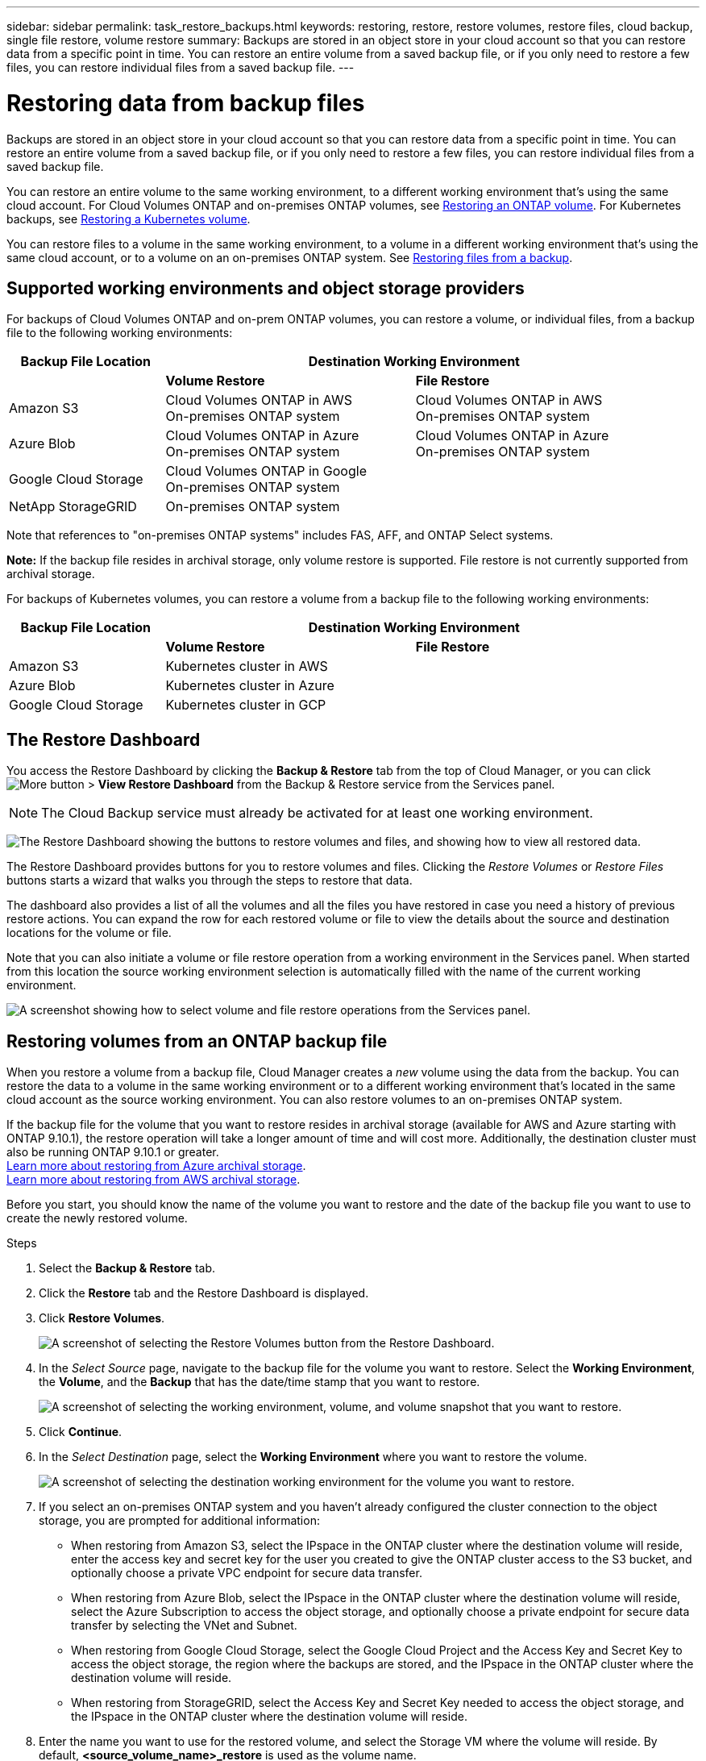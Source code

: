---
sidebar: sidebar
permalink: task_restore_backups.html
keywords: restoring, restore, restore volumes, restore files, cloud backup, single file restore, volume restore
summary: Backups are stored in an object store in your cloud account so that you can restore data from a specific point in time. You can restore an entire volume from a saved backup file, or if you only need to restore a few files, you can restore individual files from a saved backup file.
---

= Restoring data from backup files
:hardbreaks:
:nofooter:
:icons: font
:linkattrs:
:imagesdir: ./media/

[.lead]
Backups are stored in an object store in your cloud account so that you can restore data from a specific point in time. You can restore an entire volume from a saved backup file, or if you only need to restore a few files, you can restore individual files from a saved backup file.

You can restore an entire volume to the same working environment, to a different working environment that's using the same cloud account. For Cloud Volumes ONTAP and on-premises ONTAP volumes, see <<Restoring volumes from an ONTAP backup file,Restoring an ONTAP volume>>. For Kubernetes backups, see <<Restoring volumes from a Kubernetes backup file,Restoring a Kubernetes volume>>.

You can restore files to a volume in the same working environment, to a volume in a different working environment that's using the same cloud account, or to a volume on an on-premises ONTAP system. See <<Restoring files from an ONTAP backup file,Restoring files from a backup>>.

== Supported working environments and object storage providers

For backups of Cloud Volumes ONTAP and on-prem ONTAP volumes, you can restore a volume, or individual files, from a backup file to the following working environments:

[cols=3*,options="header",cols="25,40,40",width="95%"]
|===

| Backup File Location
2+^| Destination Working Environment

| | *Volume Restore* | *File Restore*
| Amazon S3 | Cloud Volumes ONTAP in AWS
On-premises ONTAP system
| Cloud Volumes ONTAP in AWS
On-premises ONTAP system
| Azure Blob | Cloud Volumes ONTAP in Azure
On-premises ONTAP system | Cloud Volumes ONTAP in Azure
On-premises ONTAP system
| Google Cloud Storage | Cloud Volumes ONTAP in Google
On-premises ONTAP system |
| NetApp StorageGRID | On-premises ONTAP system |

|===

Note that references to "on-premises ONTAP systems" includes FAS, AFF, and ONTAP Select systems.

*Note:* If the backup file resides in archival storage, only volume restore is supported. File restore is not currently supported from archival storage.

For backups of Kubernetes volumes, you can restore a volume from a backup file to the following working environments:

[cols=3*,options="header",cols="25,40,40",width="95%"]
|===

| Backup File Location
2+^| Destination Working Environment

| | *Volume Restore* | *File Restore*
| Amazon S3 | Kubernetes cluster in AWS |
| Azure Blob | Kubernetes cluster in Azure |
| Google Cloud Storage | Kubernetes cluster in GCP |

|===

== The Restore Dashboard

You access the Restore Dashboard by clicking the *Backup & Restore* tab from the top of Cloud Manager, or you can click image:screenshot_gallery_options.gif[More button] > *View Restore Dashboard* from the Backup & Restore service from the Services panel.

NOTE: The Cloud Backup service must already be activated for at least one working environment.

image:screenshot_restore_dashboard.png["The Restore Dashboard showing the buttons to restore volumes and files, and showing how to view all restored data."]

The Restore Dashboard provides buttons for you to restore volumes and files. Clicking the _Restore Volumes_ or _Restore Files_ buttons starts a wizard that walks you through the steps to restore that data.

The dashboard also provides a list of all the volumes and all the files you have restored in case you need a history of previous restore actions. You can expand the row for each restored volume or file to view the details about the source and destination locations for the volume or file.

Note that you can also initiate a volume or file restore operation from a working environment in the Services panel. When started from this location the source working environment selection is automatically filled with the name of the current working environment.

image:screenshot_restore_services_actions.png[A screenshot showing how to select volume and file restore operations from the Services panel.]

== Restoring volumes from an ONTAP backup file

When you restore a volume from a backup file, Cloud Manager creates a _new_ volume using the data from the backup. You can restore the data to a volume in the same working environment or to a different working environment that's located in the same cloud account as the source working environment. You can also restore volumes to an on-premises ONTAP system.

If the backup file for the volume that you want to restore resides in archival storage (available for AWS and Azure starting with ONTAP 9.10.1), the restore operation will take a longer amount of time and will cost more. Additionally, the destination cluster must also be running ONTAP 9.10.1 or greater.
link:reference-azure-backup-tiers.html[Learn more about restoring from Azure archival storage].
link:reference-aws-backup-tiers.html[Learn more about restoring from AWS archival storage].

Before you start, you should know the name of the volume you want to restore and the date of the backup file you want to use to create the newly restored volume.

.Steps

. Select the *Backup & Restore* tab.

. Click the *Restore* tab and the Restore Dashboard is displayed.

. Click *Restore Volumes*.
+
image:screenshot_restore_volume_selection.png[A screenshot of selecting the Restore Volumes button from the Restore Dashboard.]

. In the _Select Source_ page, navigate to the backup file for the volume you want to restore. Select the *Working Environment*, the *Volume*, and the *Backup* that has the date/time stamp that you want to restore.
+
image:screenshot_restore_select_volume_snapshot.png["A screenshot of selecting the working environment, volume, and volume snapshot that you want to restore."]

. Click *Continue*.

. In the _Select Destination_ page, select the *Working Environment* where you want to restore the volume.
+
image:screenshot_restore_select_work_env_volume.png[A screenshot of selecting the destination working environment for the volume you want to restore.]
+
. If you select an on-premises ONTAP system and you haven't already configured the cluster connection to the object storage, you are prompted for additional information:
+
* When restoring from Amazon S3, select the IPspace in the ONTAP cluster where the destination volume will reside, enter the access key and secret key for the user you created to give the ONTAP cluster access to the S3 bucket, and optionally choose a private VPC endpoint for secure data transfer.
* When restoring from Azure Blob, select the IPspace in the ONTAP cluster where the destination volume will reside, select the Azure Subscription to access the object storage, and optionally choose a private endpoint for secure data transfer by selecting the VNet and Subnet.
* When restoring from Google Cloud Storage, select the Google Cloud Project and the Access Key and Secret Key to access the object storage, the region where the backups are stored, and the IPspace in the ONTAP cluster where the destination volume will reside.
* When restoring from StorageGRID, select the Access Key and Secret Key needed to access the object storage, and the IPspace in the ONTAP cluster where the destination volume will reside.

. Enter the name you want to use for the restored volume, and select the Storage VM where the volume will reside. By default, *<source_volume_name>_restore* is used as the volume name.
+
image:screenshot_restore_new_vol_name.png[A screenshot of entering the name of the new volume that you want to restore.]
+
You can select the Aggregate that the volume will use for its' capacity only when restoring a volume to an on-premises ONTAP system.
+
And if you are restoring the volume from a backup file that resides in an archival storage tier (available starting with ONTAP 9.10.1), then you can select the Restore Priority.
link:reference-azure-backup-tiers.html[Learn more about restoring from Azure archival storage].
link:reference-aws-backup-tiers.html[Learn more about restoring from AWS archival storage].

. Click *Restore* and you are returned to the Restore Dashboard so you can review the progress of the restore operation.

.Result

Cloud Manager creates a new volume based on the backup you selected. You can link:task_managing_storage.html#managing-existing-volumes[manage this new volume^] as required.

Note that restoring a volume from a backup file that resides in archival storage can take many minutes or hours depending on the archive tier and the restore priority.

== Restoring files from an ONTAP backup file

If you only need to restore a few files from a volume, you can choose to restore individual files instead of restoring the entire volume. You can restore files to a volume in the same working environment, or to a different working environment that's using the same cloud account. You can also restore files to an on-premises ONTAP system.

All the files are restored to the same destination volume that you choose. If you want to restore files to different volumes, you need run the restore process a second time.

TIP: You can't restore individual files if the backup file resides in archival storage (available starting with ONTAP 9.10.1). In this case, you can either restore files from a backup file that has not been archived, or you can restore the entire volume from the archived backup.

=== Prerequisites

* The ONTAP version must be 9.6 or greater in your Cloud Volumes ONTAP or on-premises ONTAP systems to perform file restore operations.

* Restoring individual files from a backup file uses a separate Restore instance/virtual machine. See the link:task_backup_to_s3.html#requirements[AWS Requirements] or link:task_backup_to_azure.html#requirements[Azure Requirements] to make sure your environment is ready.

* Restoring files also requires that specific EC2 permissions are added to the user role that provides Cloud Manager with permissions.  link:task_backup_onprem_to_aws.html#preparing-amazon-s3-for-backups[Make sure all the permissions are configured correctly].

* AWS cross-account restore requires manual action in the cloud provider console. See the AWS topic https://docs.aws.amazon.com/AmazonS3/latest/dev/example-walkthroughs-managing-access-example2.html[granting cross-account bucket permissions^] for details.

=== File Restore process

The process goes like this:

. When you want to restore one or more files from a volume, click the *Restore* tab, click *Restore Files*, and select the backup file in which the file (or files) reside.

. The Restore instance starts up and displays the folders and files that exist within the backup file.
+
*Note:* The Restore instance is deployed in your cloud providers' environment the first time you restore a file.

. Choose the file (or files) that you want to restore from that backup.

. Select the location where you want the file(s) to be restored (the working environment, volume, and folder), and click *Restore*.

. The file(s) are restored, and then the Restore instance is shut down to save costs after a period of inactivity.

=== Restoring files from a backup file

Follow these steps to restore files from a volume backup to a volume. You should know the name of the volume and the date of the backup file that you want to use to restore the file, or files. This functionality uses Live Browsing so that you can view the list of directories and files within the backup file.

The following video shows a quick walkthrough of restoring a single file:

video::ROAY6gPL9N0[youtube, width=848, height=480]

.Steps

. Select the *Backup & Restore* tab.

. Click the *Restore* tab and the Restore Dashboard is displayed.

. Click the *Restore Files* button.
+
image:screenshot_restore_files_selection.png[A screenshot of selecting the Restore Volumes button from the Restore Dashboard.]

. In the _Select Source_ page, navigate to the backup file for the volume that contains the files you want to restore. Select the *Working Environment*, the *Volume*, and the *Backup* that has the date/time stamp from which you want to restore files.
+
image:screenshot_restore_select_source.png[A screenshot of selecting the volume and backup for the files you want to restore.]

. Click *Continue* and the Restore instance is started. After a few minutes the Restore instance displays the list of folders and files from the volume backup.
+
*Note:* The Restore instance is deployed in your cloud providers' environment the first time you restore a file, so this step could take a few minutes longer the first time.
+
image:screenshot_restore_select_files.png[A screenshot of the Select Files page so you can navigate to the files you want to restore.]

. In the _Select Files_ page, select the file or files that you want to restore and click *Continue*.
* You can click the search icon and enter the name of the file to navigate directly to the file.
* You can click the file name if you see it.
* You can navigate down levels in folders using the image:button_subfolder.png[] button at the end of the row to find the file.
+
As you select files they are added to the left side of the page so you can see the files that you have already chosen. You can remove a file from this list if needed by clicking the *x* next to the file name.

. In the _Select Destination_ page, select the *Working Environment* where you want to restore the files.
+
image:screenshot_restore_select_work_env.png[A screenshot of selecting the destination working environment for the files you want to restore.]
+
If you select an on-premises cluster and you haven't already configured the cluster connection to the object storage, you are prompted for additional information:
+
* When restoring from Amazon S3, enter the IPspace in the ONTAP cluster where the destination volumes reside, and the AWS Access Key and Secret Key needed to access the object storage.
* When restoring from Azure Blob, enter the IPspace in the ONTAP cluster where the destination volumes reside.
// * When restoring from Google Cloud Storage, enter the IPspace in the ONTAP cluster where the destination volumes reside, and the Access Key and Secret Key needed to access the object storage.

. Then select the *Volume* and the *Folder* where you want to restore the files.
+
image:screenshot_restore_select_dest.png[A screenshot of selecting the volume and folder for the files you want to restore.]
+
You have a few options for the location when restoring files.

+
* When you have chosen *Select Target Folder*, as shown above:
+
** You can select any folder.
** You can hover over a folder and click image:button_subfolder.png[] at the end of the row to drill down into subfolders, and then select a folder.

+
* If you have selected the same destination Working Environment and Volume as where the source file was located, you can select *Maintain Source Folder Path* to restore the file, or all files, to the same folder where they existed in the source structure. All the same folders and sub-folders must already exist; folders are not created.

. Click *Restore* and you are returned to the Restore Dashboard so you can review the progress of the restore operation.

The Restore instance is shut down after a certain period of inactivity to save you money so that you incur costs only when it is active.

== Restoring volumes from a Kubernetes backup file

When you restore a persistent volume from a backup file, Cloud Manager creates a _new_ volume using the data from the backup. You can restore the data to a volume in the same Kubernetes cluster or to a different Kubernetes cluster that's located in the same cloud account as the source Kubernetes cluster.

Before you start, you should know the name of the volume you want to restore and the date of the backup file you want to use to create the newly restored volume.

.Steps

. Select the *Backup & Restore* tab.

. Click the *Kubernetes* tab and the Kubernetes Dashboard is displayed.
+
image:screenshot_backup_view_k8s_backups_button.png[A screenshot of the Kubernetes dashboard with the list of all Kubernetes clusters and volumes that are being backed up.]

. Locate the volume you want to restore, click image:screenshot_horizontal_more_button.gif[More icon], and then *Volume Details*.
+
The list of all backup files for that volume is displayed along with details about the source volume, destination location, and backup details.
+
image:screenshot_backup_view_k8s_backups.png[A screenshot of all the available backups for a single source volume.]

. Locate the specific backup file that you want to restore based on the date/time stamp, click image:screenshot_horizontal_more_button.gif[More icon], and then *Restore*.

. In the _Select Destination_ page, select the _Kubernetes cluster_ where you want to restore the volume, the _Namespace_, the _Storage Class_, and the new _Persistent volume name_.
+
image:screenshot_restore_k8s_volume.png[A screenshot about the destination information where the persistent volume will be restored.]

. Click *Restore* and you are returned to the Kubernetes Dashboard so you can review the progress of the restore operation.

.Result

Cloud Manager creates a new volume in the Kubernetes cluster based on the backup you selected.
